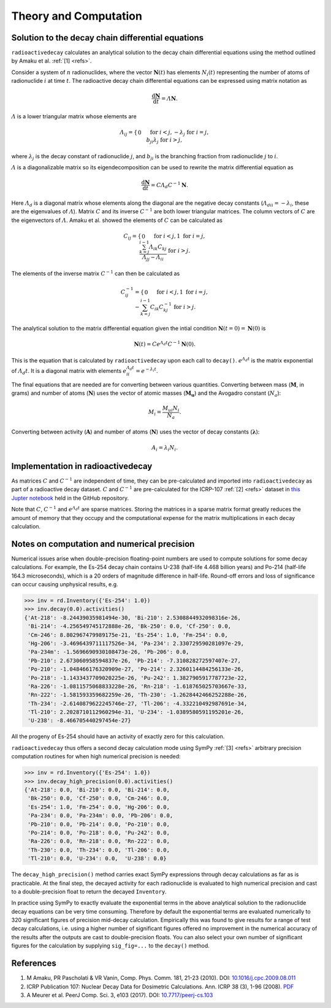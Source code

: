 Theory and Computation
======================

Solution to the decay chain differential equations
--------------------------------------------------

``radioactivedecay`` calculates an analytical solution to the decay chain
differential equations using the method outlined by Amaku et al. :ref:`[1]
<refs>`.

Consider a system of :math:`n` radionuclides, where the vector
:math:`\mathbf{N}(t)` has elements :math:`N_{i}(t)` representing the number
of atoms of radionuclide :math:`i` at time :math:`t`. The radioactive decay
chain differential equations can be expressed using matrix notation as

.. math::

    \frac{\mathrm{d}\mathbf{N}}{\mathrm{d}t} = \varLambda \mathbf{N}.
   
:math:`\varLambda` is a lower triangular matrix whose elements are

.. math::
    \varLambda_{ij} =
    \begin{cases}
    0 && \text{for }  i < j,\\
    -\lambda_{j} && \text{for }  i = j,\\
    b_{ji}\lambda_{j} && \text{for }  i > j,
    \end{cases}

where :math:`\lambda_{j}` is the decay constant of radionuclide :math:`j`,
and :math:`b_{ji}` is the branching fraction from radionuclide :math:`j` to 
:math:`i`.

:math:`\varLambda` is a diagonalizable matrix so its eigendecomposition can be
used to rewrite the matrix differential equation as

.. math::

    \frac{\mathrm{d}\mathbf{N}}{\mathrm{d}t} = C \varLambda_d C^{-1} \mathbf{N}.

Here :math:`\varLambda_d` is a diagonal matrix whose elements along the
diagonal are the negative decay constants
(:math:`\varLambda_{dii} = -\lambda_{i}`, these are the eigenvalues of
:math:`\varLambda`). Matrix :math:`C` and its inverse :math:`C^{-1}` are both
lower triangular matrices. The column vectors of :math:`C` are the eigenvectors
of :math:`\varLambda`. Amaku et al. showed the elements of :math:`C` can be
calculated as

.. math::
    C_{ij} =
    \begin{cases}
    0 && \text{for }  i < j,\\
    1 && \text{for }  i = j,\\
    \frac{\sum_{k=j}^{i-1}\varLambda_{ik}C_{kj}}{\varLambda_{jj} - \varLambda_{ii}} && \text{for }  i > j.
    \end{cases}

The elements of the inverse matrix :math:`C^{-1}` can then be calculated as

.. math::
    C^{-1}_{ij} =
    \begin{cases}
    0 && \text{for }  i < j,\\
    1 && \text{for }  i = j,\\
    -\sum_{k=j}^{i-1} C_{ik} C^{-1}_{kj} && \text{for }  i > j.
    \end{cases}


The analytical solution to the matrix differential equation given the intial
condition :math:`\mathbf{N}(t=0)=\mathbf{N}(0)` is

.. math::
    \mathbf{N}(t) = C e^{\varLambda_{d} t} C^{-1} \mathbf{N}(0).

This is the equation that is calculated by ``radioactivedecay`` upon each call
to ``decay()``. :math:`e^{\varLambda_{d} t}` is the matrix exponential of
:math:`\varLambda_{d} t`. It is a diagonal matrix with elements
:math:`e^{\varLambda_{d} t}_{ii} = e^{-\lambda_i t}`. 

The final equations that are needed are for converting between various
quantities. Converting between mass (:math:`\mathbf{M}`, in grams) and
number of atoms (:math:`\mathbf{N}`) uses the vector of atomic masses
(:math:`\mathbf{M_u}`) and the Avogadro constant (:math:`N_a`):

.. math::
    M_i =  \frac{M_{ui} N_i}{N_a}.

Converting between activity (:math:`\mathbf{A}`) and number of atoms
(:math:`\mathbf{N}`) uses the vector of decay constants
(:math:`\mathbf{\lambda}`):

.. math::
    A_i = \lambda_i N_i.
    
Implementation in radioactivedecay
----------------------------------

As matrices :math:`C` and :math:`C^{-1}` are independent of time, they can be
pre-calculated and imported into ``radioactivedecay`` as part of a radioactive
decay dataset.  :math:`C` and :math:`C^{-1}`  are pre-calculated for the
ICRP-107 :ref:`[2] <refs>` dataset in
`this Jupter notebook <https://github.com/alexmalins/radioactivedecay/notebooks/tree/main/icrp107_dataset/icrp107_dataset.ipynb>`_
held in the GitHub repository.

Note that :math:`C`, :math:`C^{-1}` and :math:`e^{\varLambda_{d} t}` are sparse
matrices. Storing the matrices in a sparse matrix format greatly reduces the
amount of memory that they occupy and the computational expense for the matrix
multiplications in each decay calculation.

Notes on computation and numerical precision
--------------------------------------------

Numerical issues arise when double-precision floating-point numbers are used
to compute solutions for some decay calculations. For example, the Es-254 decay
chain contains U-238 (half-life 4.468 billion years) and Po-214 (half-life
164.3 microseconds), which is a 20 orders of magnitude difference in half-life.
Round-off errors and loss of significance can occur causing unphysical results,
e.g.

.. code-block:: python3

    >>> inv = rd.Inventory({'Es-254': 1.0})
    >>> inv.decay(0.0).activities()
    {'At-218': -8.24439035981494e-30, 'Bi-210': 2.5308844932098316e-26,
     'Bi-214': -4.256549745172888e-26, 'Bk-250': 0.0, 'Cf-250': 0.0,
     'Cm-246': 8.802967479989175e-21, 'Es-254': 1.0, 'Fm-254': 0.0,
     'Hg-206': -3.4696439711117526e-34, 'Pa-234': 2.330729590281097e-29,
     'Pa-234m': -1.5696690930108473e-26, 'Pb-206': 0.0,
     'Pb-210': 2.673060958594837e-26, 'Pb-214': -7.310828272597407e-27,
     'Po-210': -1.048466176320909e-27, 'Po-214': 2.3260114484256133e-26,
     'Po-218': -1.1433437709020225e-26, 'Pu-242': 1.3827905917787723e-22,
     'Ra-226': -1.0811575068833228e-26, 'Rn-218': -1.618765025703667e-33,
     'Rn-222': -1.581593359682259e-26, 'Th-230': -1.2628442466252288e-26,
     'Th-234': -2.6140879622245746e-27, 'Tl-206': -4.332210492987691e-34,
     'Tl-210': 2.2028710112960294e-31, 'U-234': -1.0389580591195201e-26,
     'U-238': -8.466705440297454e-27}

All the progeny of Es-254 should have an activity of exactly zero for this
calculation.

``radioactivedecay`` thus offers a second decay calculation mode using SymPy
:ref:`[3] <refs>` arbitrary precision computation routines for when high
numerical precision is needed:

.. code-block:: python3

    >>> inv = rd.Inventory({'Es-254': 1.0})
    >>> inv.decay_high_precision(0.0).activities()
    {'At-218': 0.0, 'Bi-210': 0.0, 'Bi-214': 0.0,
     'Bk-250': 0.0, 'Cf-250': 0.0, 'Cm-246': 0.0,
     'Es-254': 1.0, 'Fm-254': 0.0, 'Hg-206': 0.0,
     'Pa-234': 0.0, 'Pa-234m': 0.0, 'Pb-206': 0.0,
     'Pb-210': 0.0, 'Pb-214': 0.0, 'Po-210': 0.0,
     'Po-214': 0.0, 'Po-218': 0.0, 'Pu-242': 0.0,
     'Ra-226': 0.0, 'Rn-218': 0.0, 'Rn-222': 0.0,
     'Th-230': 0.0, 'Th-234': 0.0, 'Tl-206': 0.0,
     'Tl-210': 0.0, 'U-234': 0.0,  'U-238': 0.0}

The ``decay_high_precision()`` method carries exact SymPy expressions through
decay calculations as far as is practicable. At the final step, the decayed
activity for each radionuclide is evaluated to high numerical precision and
cast to a double-precision float to return the decayed ``Inventory``.

In practice using SymPy to exactly evaluate the exponential terms in the above
analytical solution to the radionuclide decay equations can be very time
consuming. Therefore by default the exponential terms are evaluated numerically
to 320 significant figures of precision mid-decay calculation. Empirically this
was found to give results for a range of test decay calculations, i.e. using a
higher number of significant figures offered no improvement in the numerical
accuracy of the results after the outputs are cast to double-precision floats.
You can also select your own number of significant figures for the calculation
by supplying ``sig_fig=...`` to the ``decay()`` method.

References
----------

1. M Amaku, PR Pascholati & VR Vanin, Comp. Phys. Comm. 181, 21-23 (2010). DOI: `10.1016/j.cpc.2009.08.011 <https://doi.org/10.1016/j.cpc.2009.08.011>`_
2. ICRP Publication 107: Nuclear Decay Data for Dosimetric Calculations. Ann. ICRP 38 (3), 1-96 (2008). `PDF <https://journals.sagepub.com/doi/pdf/10.1177/ANIB_38_3>`_
3. A Meurer et al. PeerJ Comp. Sci. 3, e103 (2017). DOI: `10.7717/peerj-cs.103 <https://doi.org/10.7717/peerj-cs.103>`_
